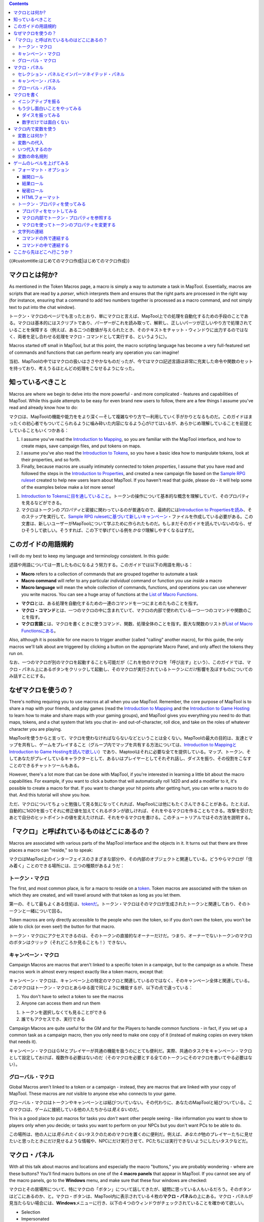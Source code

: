 .. contents::
   :depth: 3
..

.. raw:: mediawiki

   {{Languages|Introduction to Macro Writing}}

{{#customtitle:はじめてのマクロ作成|はじめてのマクロ作成}}

マクロとは何か?
===============

.. raw:: html

   <div style="color:gray">

As mentioned in the Token Macros page, a macro is simply a way to
automate a task in MapTool. Essentially, macros are scripts that are
read by a *parser*, which interprets them and ensures that the right
parts are processed in the right way (for instance, ensuring that a
command to add two numbers together is processed as a macro command, and
not simply text to put into the chat window).

.. raw:: html

   </div>

トークン・マクロのページでも言ったとおり、単にマクロと言えば、MapTool上での処理を自動化するための手段のことである。マクロは基本的にはスクリプトであり、\ *パーザー*\ がこれを読み取って、解釈し、正しいパーツが正しいやり方で処理されていることを保障する（例えば、ある二つの数値が与えられたとき、そのテキストをチャット・ウィンドウに出力するのではなく、両者を足し合わせる処理をマクロ・コマンドとして実行する、というように）。

.. raw:: html

   <div style="color:gray">

Macros started off small in MapTool, but at this point, the macro
scripting language has become a very full-featured set of commands and
functions that can perform nearly any operation you can imagine!

.. raw:: html

   </div>

当初、MapToolの中ではマクロの扱いはささやかなものだったが、今ではマクロ記述言語は非常に充実した命令や関数のセットを持っており、考えうるほとんどの処理をこなせるようになった。

知っているべきこと
==================

.. raw:: html

   <div style="color:gray">

Macros are where we begin to delve into the more powerful - and more
complicated - features and capabilities of MapTool. While this guide
attempts to be easy for even brand new users to follow, there are a few
things I assume you've read and already know how to do:

.. raw:: html

   </div>

マクロは、MapToolの機能や能力ををより深く―そして複雑なやり方で―利用していく手がかりとなるものだ。このガイドはまったくの初心者でもついてこられるように噛み砕いた内容になるよう心がけてはいるが、あらかじめ理解していることを前提としていることもいくつかある：

.. raw:: html

   <div style="color:gray">

#. I assume you've read the `Introduction to
   Mapping <Introduction_to_Mapping>`__, so you are familiar with the
   MapTool interface, and how to create maps, save campaign files, and
   put tokens on maps.
#. I assume you've also read the `Introduction to
   Tokens <Introduction_to_Tokens>`__, so you have a basic idea how to
   manipulate tokens, look at their properties, and so forth.
#. Finally, because macros are usually intimately connected to token
   *properties*, I assume that you have read and followed the steps in
   the `Introduction to Properties <Introduction_to_Properties>`__, and
   created a new campaign file based on the `Sample RPG
   ruleset <Sample_Ruleset>`__ created to help new users learn about
   MapTool. If you haven't read that guide, please do - it will help
   some of the examples below make a *lot* more sense!

.. raw:: html

   </div>

#. `Introduction to
   Tokensに目を通していること <Introduction_to_Tokens>`__\ 。トークンの操作について基本的な概念を理解していて、そのプロパティを見るなどができる。
#. マクロはトークンの\ *プロパティ*\ と密接に関わっているのが普通なので、最終的には\ `Introduction
   to
   Propertiesを読み <Introduction_to_Properties>`__\ 、そのステップを実行して、\ `Sample
   RPG
   rulesetに基づいて新しいキャンペーン <Sample_Ruleset>`__\ ・ファイルを作成している必要がある。この文書は、新しいユーザーがMapToolについて学ぶために作られたものだ。もしまだそのガイドを読んでいないのなら、ぜひそうして欲しい。そうすれば、この下で挙げている例を\ *かなり*\ 理解しやすくなるはずだ。

このガイドの用語規約
====================

.. raw:: html

   <div style="color:gray">

I will do my best to keep my language and terminology consistent. In
this guide:

.. raw:: html

   </div>

述語や用語については一貫したものになるよう努力する。このガイドでは以下の用語を用いる：

.. raw:: html

   <div style="color:gray">

-  **Macro** refers to a collection of commands that are grouped
   together to automate a task
-  **Macro command** will refer to any particular *individual* command
   or function you use *inside* a macro
-  **Macro language** will mean the whole collection of commands,
   functions, and operations you can use whenever you write macros. You
   can see a huge array of functions at the `List of Macro
   Functions <:Category:Macro_Function>`__.

.. raw:: html

   </div>

-  **マクロ**\ とは、ある処理を自動化するための一連のコマンドを一つにまとめたものことを指す。
-  **マクロ・コマンド**\ とは、一つのマクロの中に含まれていて、マクロの内部で使われている一つ一つのコマンドや関数のことを指す。
-  **マクロ言語**\ とは、マクロを書くときに使うコマンド、関数、処理全体のことを指す。膨大な関数のリストが\ `List
   of Macro Functionsにある <:Category:Macro_Function>`__\ 。

.. raw:: html

   <div style="color:gray">

Also, although it is possible for one macro to trigger another (called
"calling" another macro), for this guide, the only macros we'll talk
about are triggered by clicking a button on the appropriate Macro Panel,
and only affect the tokens they run *on*.

.. raw:: html

   </div>

なお、一つのマクロが別のマクロを起動することも可能だが（これを他のマクロを「呼び出す」という）、このガイドでは、マクロ・パネル上にあるボタンをクリックして起動し、そのマクロが実行されているトークン\ *にだけ*\ 影響を及ぼすものについてのみ話すことにする。

なぜマクロを使うの？
====================

.. raw:: html

   <div style="color:gray">

There's nothing requiring you to use macros at all when you use MapTool.
Remember, the core purpose of MapTool is to share a map with your
friends, and play games (read the `Introduction to
Mapping <Introduction_to_Mapping>`__ and the `Introduction to Game
Hosting <Introduction_to_Game_Hosting>`__ to learn how to make and share
maps with your gaming groups), and MapTool gives you everything you need
to do that: maps, tokens, and a chat system that lets you chat in- and
out-of-character, roll dice, and take on the roles of whatever character
you are playing.

.. raw:: html

   </div>

MapToolを使うからと言って、マクロを使わなければならないなどということは全くない。MapToolの最大の目的は、友達とマップを共有し、ゲームをプレイすること（グループ内でマップを共有する方法については、\ `Introduction
to Mappingと <Introduction_to_Mapping>`__\ `Introduction to Game
Hostingを読んで欲しい <Introduction_to_Game_Hosting>`__\ ）であり、Maptoolはそれに必要な全てを提供している。マップ、トークン、そしてあなたがプレイしているキャラクターとして、あるいはプレイヤーとしてそれぞれ話し、ダイスを振り、その役割をこなすことのできるチャットツールもある。

.. raw:: html

   <div style="color:gray">

However, there's a lot more that can be done with MapTool, if you're
interested in learning a little bit about the macro capabilities. For
example, if you want to click a button that will automatically roll 1d20
and add a modifier to it, it's possible to create a macro for that. If
you want to change your hit points after getting hurt, you can write a
macro to do that. And this tutorial will show you how.

.. raw:: html

   </div>

ただ、マクロについてちょっと勉強して見る気になってくれれば、MapToolには他にもたくさんできることがある。たとえば、自動的に1d20を振ってそれに修正値を加えてくれるボタンが欲しければ、それをやるマクロを作ることもできる。攻撃を受けたあとで自分のヒットポイントの値を変えたければ、それをやるマクロを書ける。このチュートリアルではその方法を説明する。

「マクロ」と呼ばれているものはどこにあるの？
============================================

.. raw:: html

   <div style="color:gray">

Macros are associated with various parts of the MapTool interface and
the objects in it. It turns out that there are three places a macro can
"reside," so to speak:

.. raw:: html

   </div>

マクロはMapTool上のインターフェイスのさまざまな部分や、その内部のオブジェクトと関連している。どうやらマクロが「住み着く」ことのできる場所には、三つの種類があるようだ：

トークン・マクロ
----------------

.. raw:: html

   <div style="color:gray">

The first, and most common place, is for a macro to reside on a
`token <Introduction_to_Tokens>`__. Token macros are associated with the
token on which they are created, and will travel around with that token
as long as you let them.

.. raw:: html

   </div>

第一の、そして最もよくある住処は、\ `tokenだ <Introduction_to_Tokens>`__\ 。トークン・マクロはそのマクロが生成されたトークンと関連しており、そのトークンと一緒について回る。

.. raw:: html

   <div style="color:gray">

Token macros are only directly accessible to the people who own the
token, so if you don't own the token, you won't be able to click (or
even see!) the button for that macro.

.. raw:: html

   </div>

トークン・マクロにアクセスできるのは、そのトークンの直接的なオーナーだけだ。つまり、オーナーでないトークンのマクロのボタンはクリック（それどころか見ることも！）できない。

キャンペーン・マクロ
--------------------

.. raw:: html

   <div style="color:gray">

Campaign Macros are macros that aren't linked to a specific token in a
campaign, but to the campaign as a whole. These macros work in almost
every respect exactly like a token macro, except that:

.. raw:: html

   </div>

キャンペーン・マクロは、キャンペーン上の特定のマクロと関連しているのではなく、そのキャンペーン全体と関連している。このマクロはトークン・マクロとあらゆる面で同じように機能するが、以下の点で違っている：

.. raw:: html

   <div style="color:gray">

#. You don't have to select a token to see the macros
#. Anyone can access them and run them

.. raw:: html

   </div>

#. トークンを選択しなくても見ることができる
#. 誰でもアクセスでき、実行できる

.. raw:: html

   <div style="color:gray">

Campaign Macros are quite useful for the GM and for the Players to
handle common functions - in fact, if you set up a common task as a
campaign macro, then you only need to make one copy of it (instead of
making copies on every token that needs it).

.. raw:: html

   </div>

キャンペーン・マクロはＧＭとプレイヤーが共通の機能を扱うのにとても便利だ。実際、共通のタスクをキャンペーン・マクロとして設定しておけば、複数作る必要はないのだ（そのマクロを必要とする全てのトークンにそのマクロを書いてやる必要はない）。

グローバル・マクロ
------------------

.. raw:: html

   <div style="color:gray">

Global Macros aren't linked to a token or a campaign - instead, they are
macros that are linked with your copy of MapTool. These macros are *not*
visible to anyone else who connects to your game.

.. raw:: html

   </div>

グローバル・マクロはトークンやキャンペーンとは結びついていない。その代わりに、あなたのMapToolと結びついている。このマクロは、ゲームに接続している他の人たちからは\ *見えない*\ のだ。

.. raw:: html

   <div style="color:gray">

This is a good place to put macros for tasks you *don't* want other
people seeing - like information you want to show to players only when
*you* decide; or tasks you want to perform on your NPCs but you don't
want PCs to be able to do.

.. raw:: html

   </div>

この場所は、他の人には\ *見られたくない*\ タスクのためのマクロを置くのに便利だ。例えば、\ *あなたが*\ 他のプレイヤーたちに見せたいと思ったときにだけ見せるような情報や、NPCにだけ実行させて、PCたちには実行できないようにしたいタスクなどだ。

マクロ・パネル
==============

|Macro-panels.jpg| |Tabbed-panels.jpg|

.. raw:: html

   <div style="color:gray">

With all this talk about macros and locations and especially the macro
"buttons," you are probably wondering - where are these buttons? You'll
find macro buttons on one of the 4 **macro panels** that appear in
MapTool. If you cannot see any of the macro panels, go to the
**Windows** menu, and make sure that these four windows are checked:

.. raw:: html

   </div>

マクロとその居場所について、特にマクロの「ボタン」について話してきたが、疑問に思っている人もいるだろう。そのボタンはどこにあるのか、と。マクロ・ボタンは、MapTool内に表示されている４枚の\ **マクロ・パネル**\ の上にある。マクロ・パネルが見当たらない場合には、\ **Windows**\ メニューに行き、以下の４つのウィンドウがチェックされていることを確かめて欲しい。

-  Selection
-  Impersonated
-  Campaign
-  Global

.. raw:: html

   <div style="color:gray">

You should see these windows pop up in MapTool if they were not already
there. If you look at the screenshots to the right, you will see that
the Global panel is covered with a bunch of buttons. Each of those
buttons will execute a macro; the buttons appear when you create a new
macro.

.. raw:: html

   </div>

もしまだ表示されていなかったのなら、MapTool内に現れたのが見えるはずだ。右にあるスクリーンショットを見ると、グローバル・パネルにいろいろなボタンが載っているのが見えるだろう。それぞれのボタンがマクロを実行する。新しいマクロを作ると、新しいボタンが現れる。

.. raw:: html

   <div style="color:gray">

**Please note**, however, that the Global panel contains macros that are
specific to *your* computer and *your* installation of MapTool. The
buttons you see in the Global Panel screenshots are *my* Global macros;
yours...well, you'll have to write some!

.. raw:: html

   </div>

**注意**　グローバル・パネルには*あなたの*\ コンピューターと、\ *あなたの*\ MapToolにのみ存在するマクロが含まれている。先ほどのグローバル・パネルのスクリーンショットにあるのは\ *私の*\ グローバル・マクロだ。あなたのパネルにはないって？……そのうちできると思うよ。

セレクション・パネルとインパーソネイテッド・パネル
--------------------------------------------------

.. raw:: html

   <div style="color:gray">

There are two panels that deal directly with token macros: Selection,
and Impersonated.

.. raw:: html

   </div>

トークン・マクロを直接扱うのが、セレクションとインパーソネイテッドの二つのパネルだ。

.. raw:: html

   <div style="color:gray">

The **Selection** panel will show buttons for all of the macros that are
currently residing on the token you have selected (you select tokens by
clicking on them with the mouse). Each of these buttons runs a
particular group of macro commands.

.. raw:: html

   </div>

**セレクション**\ パネルには、あなたが今選択している全てのトークン上にあるマクロのボタンが表示されている（トークンを選択するには、それをマウスでクリックすればいい）。

.. raw:: html

   <div style="color:gray">

The **Impersonated** panel shows buttons for the macros on the token you
are *impersonating*. Impersonating a token is a way to "assume the
token's persona" - when you chat, text will appear as if the token was
speaking, and so forth. It is possible to impersonate one token, and
select another, so make sure you know what panel you're looking at!

.. raw:: html

   </div>

**インパーソネイテッド**\ パネルは\ *何かに扮している*\ トークンのマクロのボタンを表示している。トークンをインパーソネイトするということは、「そのトークンのペルソナを想定する」ということだ。チャットをしていると、そのトークンが喋っているかのようにテキストが表示される、というように。あるトークンをインパーソネイトし、それから次、というようにして、今自分が誰に向いているのかを確認することもできる。

キャンペーン・パネル
--------------------

.. raw:: html

   <div style="color:gray">

This panel shows all of the macros currently set up for the Campaign.
Remember, these are visible to everybody.

.. raw:: html

   </div>

このパネルには、そのキャンペーン用に設定されている全てのマクロが表示される。このマクロは誰でも見ることができるということを忘れないように。

グローバル・パネル
------------------

.. raw:: html

   <div style="color:gray">

This panel contains the Global Macros you've set up. Remember, these are
*only visible to you.*

.. raw:: html

   </div>

このパネルには、あなたが設定しているグローバル・マクロが表示されている。このマクロは\ *あなたにしか見えない*\ 点に注意。

マクロを書く
============

.. figure:: Camp-panel-nomacros.png
   :alt: Camp-panel-nomacros.png

   Camp-panel-nomacros.png

.. figure:: Camp-panel-rcaddnew.png
   :alt: Camp-panel-rcaddnew.png

   Camp-panel-rcaddnew.png

.. raw:: html

   <div style="color:gray">

Macro creation is a three-step procedure (though those three steps can
contain multitudes!):

.. raw:: html

   </div>

マクロは三つの手順を踏んで作成する（ただし、それぞれの手順はさらに細かく分けられることもある）。

.. raw:: html

   <div style="color:gray">

1. Right-click on the panel where you want the macro to appear (either
one of the token panels, the Campaign panel, or the Global panel) and
select **Add New Macro**. A gray button with the label **(new)** will
appear.

.. raw:: html

   </div>

1.
そのマクロを置きたいパネル（二つのトークン・パネルのどちらか、キャンペーン・パネル、グローバル・パネル）の上で右クリックし、\ **Add
New Macro**\ を選ぶ。\ **(new)**\ というラベルの灰色のボタンが現れる。

.. raw:: html

   <div style="color:gray">

2. Right-click on the button, and select **Edit**.

.. raw:: html

   </div>

2. そのボタンを右クリックし、\ **Edit**\ を選ぶ。

.. raw:: html

   <div style="color:gray">

3. Enter your macro code, give it a name, and hit **OK**. There! You've
created a macro!

.. raw:: html

   </div>

3.
マクロのコードを書き込み、名前を付け、それから\ **OK**\ を押す。ほら、マクロができた！

.. raw:: html

   <div style="color:gray">

But wait...what do you mean, "macro code?"

.. raw:: html

   </div>

……ちょっと待て。「マクロのコード」って何だ？

.. raw:: html

   <div style="color:gray">

As I said, those three steps can contain a *huge* amount of details,
steps, tips, tricks, victories, failures, frustrations, and sometimes,
hollering and gnashing of teeth. So, we'll take a step back and look at
some very simple macros in a step-by-step fashion. If you want to see
what some advanced macros can look like, there are plenty of tutorials
and how-tos on this wiki to read through. For now, though, we'll do some
simple, but useful, macro writing.

.. raw:: html

   </div>

先ほども言ったように、この三つのステップの中にはさらに「膨大な」ディティール、ステップ、コツ、ワザ、勝利、敗北、欲求不満、それに時には「やったー！」とか「歯軋りギリギリギリ」などが含まれることがある。そんなわけで、ここで一旦立ち止まって、簡単なマクロをステップ・バイ・ステップで見ていくことにしよう。高度なマクロがどういうものか見てみたいと言う人向けには、このwiki上にチュートリアルやハウトゥがたくさん載せてある。ただし今は、シンプルな、でも役に立つマクロの書き方をやっていこう。

イニシアティブを振る
--------------------

.. figure:: Camp-panel-newbutton.png
   :alt: Camp-panel-newbutton.png

   Camp-panel-newbutton.png

.. figure:: Camp-panel-rceditbutton.png
   :alt: Camp-panel-rceditbutton.png

   Camp-panel-rceditbutton.png

.. figure:: Macro-editor-examplestring.png
   :alt: Macro-editor-examplestring.png

   Macro-editor-examplestring.png

.. figure:: Camp-panel-exbutton.png
   :alt: Camp-panel-exbutton.png

   Camp-panel-exbutton.png

.. raw:: html

   <div style="color:gray">

The simplest macros are no more than text, which is output to the chat
window. In effect, a macro containing text (in fact, all macros) just
send a string of commands to the chat window where it is read and
interpreted. Most programming languages start off with the classic
"Hello World!" program, so this guide is *not* going to do that.
Instead, let's do something a bit more RPG: create the dreaded "Roll for
Initiative!" message!

.. raw:: html

   </div>

最もシンプルなマクロは単なるテキストで、それをチャット・ウィンドウに出力するだけのものだ。実際のところ、テキストを含むマクロ（すなわち全てのマクロは）チャットウィンドウにコマンド文字列を送るもので、チャットウィンドウがその文字列を読み取って解釈している。ほとんどのプログラム言語はお約束の"Hello
World!"プログラムからスタートしているから、このガイドではその定石に\ *従わない*\ 。その代わりに、もうちょっとRPGっぽいことをしよう：あの恐ろしい「イニシアティブを振れ！」メッセージだ。

.. raw:: html

   <div style="color:gray">

1. Select the Campaign Panel.

.. raw:: html

   </div>

.. raw:: html

   <div style="color:gray">

2. Right-click on it, and select **Add New Macro**.

.. raw:: html

   </div>

.. raw:: html

   <div style="color:gray">

3. Right-click on the new macro button, and click **Edit**.

.. raw:: html

   </div>

.. raw:: html

   <div style="color:gray">

4. In the **Label** field, enter "Roll for Initiative!"

.. raw:: html

   </div>

.. raw:: html

   <div style="color:gray">

5. Leave the **Group** and **Sort Prefix** fields blank.

.. raw:: html

   </div>

.. raw:: html

   <div style="color:gray">

6. In the **Command** field, type

.. raw:: html

   </div>

.. raw:: html

   <div style="color:gray">

..

   ``Roll for Initiative!``

.. raw:: html

   </div>

.. raw:: html

   <div style="color:gray">

7. Click **OK**.

.. raw:: html

   </div>

.. raw:: html

   <div style="color:gray">

8. When you're done, you'll see that the button has changed - it now
says **Roll for Initiative!** on it, and when you click it, lo and
behold, the text "Roll for Initiative!" appears in the chat window.

.. raw:: html

   </div>

1. キャンペーン・パネルを選択する

2. 右クリックして、\ **Add　New Macro**\ を選択する

3.
新しいマクロのボタンを右クリックし、それから\ **Edit**\ をクリックする

4. **Label**\ フィールドの中に"イニシアティブを振れ!"と入力する

5. **Group**\ と\ **Sort Prefix**\ のフィールドは空にしておく

6. **Command**\ フィールドの中に以下のように入力する

   ``イニシアティブを振れ!``

7. **OK**\ をクリックする。

8.
ボタンの姿が変わっているのが見えるはず。\ **イニシアティブを振れ!**\ という表示になっていて、それをクリックすると、驚くなかれ、なんとチャット・ウィンドウに「イニシアティブを振れ！」と表示されるではないか。

.. raw:: html

   <div style="color:gray">

That is macro writing at its most basic: you enter some text in the
macro, and that text is read by the parser and sent to the chat window
when you press the button.

.. raw:: html

   </div>

これはマクロ作成の中でも最も基本的なものだ。つまり、マクロにテキストを入れておくと、パーザーがそのテキストを読み取り、あなたがボタンを押したときにチャット・ウィンドウに送り込む、というものだ。

もう少し面白いことをやってみる
------------------------------

.. raw:: html

   <div style="color:gray">

"Roll for Initiative," though scary when your GM utters it, is not all
that *interesting* a macro. You probably thought, "why wouldn't I just
type that in chat?" And in fact, the answer is, "you probably would." So
let's do something more interesting, and more in keeping with why we're
using MapTool in the first place (after all, we're not here to write
programs - we're here to play games): we're going to add some *macro
commands* to the macro, in addition to just plain text. Macro commands
are special instructions that, when read by the parser, tell it to do
something more than just print text in the chat window, like roll some
dice or calculate a value.

.. raw:: html

   </div>

GMに「イニシアティブを振れ」と言われるのは恐ろしいが、マクロとして\ **面白い**\ かというと、決してそんなことはない。たぶんあなたはこう考えているだろう。「チャットでそう書けばいいんじゃないの？」と。そして事実、その質問に対する答えは「十中八九そうするだろうね」だ。だからもうちょっと手ごたえがあって、MapToolを使うべき理由と関係していることをやろう（だいたい私たちがこうしているのはプログラムを書きたいからではなく、ゲームをプレイしたいからだ）。これからこのマクロにいくつかの\ *マクロ・コマンド*\ を付け加えて、プレーンテキスト以外のものを入れる。マクロ・コマンドは特殊な命令であり、それを読み込んだパーザーに対して、チャット・ウィンドウにテキストを出力する以外のことをするように指図する。例えばダイスを振ったりとか、値を計算したりといった具合に。

.. raw:: html

   <div style="color:gray">

Macro commands must *always* be enclosed in square brackets (e.g,
[*macro command*]) or curly braces (e.g., {*macro command*}). Enclosing
them in this fashion is what clues the parser in that a command is
coming - otherwise, it will treat the command just like any other text,
and print it in chat.

.. raw:: html

   </div>

マクロ・コマンドは\ *必ず*\ 大カッコか（例えば、[*macro command*]
）、中カッコで（{*macro
command*}）くくっておかなければならない。こうすることでパーザーはコマンドが来たことを検知できる。そうしておかないと、コマンドを他のテキストと同じものだと思って、そのままチャット・ウィンドウに表示してしまう。

ダイスを振ってみる
~~~~~~~~~~~~~~~~~~

.. figure:: Macro-editor-rolldice.png
   :alt: Macro-editor-rolldice.png

   Macro-editor-rolldice.png

.. raw:: html

   <div style="color:gray">

This is a simple macro that's going to automatically roll some dice, and
add a number to that roll, before displaying the whole thing in the chat
window.

.. raw:: html

   </div>

これは、いくつかのダイスを振って、自動的にその出目を合計してからチャット・ウィンドウに表示するという、シンプルなマクロだ。

.. raw:: html

   <div style="color:gray">

1. Create a new macro (this can be created anywhere you like - on a
token, in the campaign panel, or in the global panel), and open the edit
dialog (remember, you do that by right-clicking on the button labeled
**(new)**).

.. raw:: html

   </div>

1.
新しいマクロを作り（好きな場所に作っていい。トークン、キャンペーン・パネル、グローバル・パネルのどの上ででも）、編集ダイアログを開く（覚えてるかな。\ **(new)**\ というラベルのボタンの上で右クリックするんだ）

.. raw:: html

   <div style="color:gray">

2. In the **Label** field, call the macro something like "Attack Roll"
or "Dice Roll"

.. raw:: html

   </div>

2.
**Label**\ フィールドに名前を入れる。"攻撃ロール"とか"ダイスロール"とか。

.. raw:: html

   <div style="color:gray">

3. In the **Command** area, enter:

.. raw:: html

   </div>

.. raw:: html

   <div style="color:gray">

..

   ``My attack roll is [1d20+7]!``

.. raw:: html

   </div>

3. **Command**\ エリアの中に、次のように入力する：

   ``私の攻撃ロールは [1d20+7]!``

.. raw:: html

   <div style="color:gray">

4. Click **OK**. You should see a button labeled with whatever you chose
in Step 2, above. When you click it, you'll see something like the
following appear in chat:

.. raw:: html

   </div>

.. raw:: html

   <div style="color:gray">

..

   Chris: My attack roll is 8!

.. raw:: html

   </div>

4.
**OK**\ をクリックする。ステップ2でつけた名前がボタンについているのが見えるはずだ。これをクリックすると、こんな感じにチャット・ウィンドウに表示されるはずだ。

   Chris: 私の攻撃ロールは 8!

.. raw:: html

   <div style="color:gray">

What has happened is that MapTool read through the contents of the
macro, and when it got to the section **[1d20+7]**, it knew to:

.. raw:: html

   </div>

MapTool
がマクロの中身を読み、\ **[1d20+7]**\ の所まで来ると、こういう風に理解する：

.. raw:: html

   <div style="color:gray">

#. Roll a 20-sided die (or, in reality, choose a random number between 1
   and 20), and
#. Add 7 to that result, and
#. Display the results in the chat window, inserted into the text in the
   right place

.. raw:: html

   </div>

#. 20面ダイスを振り（実際には、1から20までの値をランダムに選ぶ)
#. その出目に7を足し
#. その結果をテキスト内の適切な場所に挿入して、チャット・ウィンドウに表示する。

.. raw:: html

   <div style="color:gray">

You'll see that the number 8 has a gray background. If you hover over
that number, a "tooltip" will pop up showing how that number was
reached. In this case, I managed to roll a 1 on the 1d20 (bummer! a
critical fumble!) If you don't see this tooltip, check your `MapTool
Preferences#Chat <MapTool_Preferences#Chat>`__ settings, specifically
**Use ToolTips for Inline Rolls**.

.. raw:: html

   </div>

8という数字の背景が灰色になっていることに気づくだろう。その上にマウスポインタを持ってくると、"tooltip"がポップアップして、その値がどうやって得られたのかを表示してくれる。今回の場合、私は1d20で1の目を出したわけだ（ぎゃあ！クリティカル・ファンブルじゃないか！）。このtooltipが表示されない場合、\ `MapTool
Preferences#Chatの設定を確認して欲しい <MapTool_Preferences#Chat>`__\ 。特に\ **Use
ToolTips for Inline Rolls**\ のところを。

.. raw:: html

   <div style="color:gray">

Also, you probably won't see the name "Chris", unless your name happens
to be Chris. That part of the chat output is just indicates who "said"
that particular bit of text; if it was a token, it would have the
token's picture and name instead of boring old "Chris."

.. raw:: html

   </div>

また、おそらく"Chris"という名前も表示されていないはずだ。あなたが"Chris"という名前でない限りはね。チャット出力のこの部分は、誰がその文字列を「言った」のかを表している。トークンから出たものなら、面白くもない"Chris"なんて文字じゃなくて、そのトークンの画像と名前が表示される。

数字だけでは面白くない
~~~~~~~~~~~~~~~~~~~~~~

.. raw:: html

   <div style="color:gray">

Macro commands can work with numbers and with text -- you can manipulate
*strings* (that is, collections of alphanumeric characters) as well
using the MapTool macro language. Say, for instance, you wanted to roll
your attack, but wanted to enter the name of your target so that it
showed up in chat.

.. raw:: html

   </div>

マクロ・コマンドは数字と文字とを組み合わせることができる。つまり、MapToolのマクロ言語を使えば、\ *文字列*\ を操作できるということだ（ちなみに文字列というのは英数字の並びのことだ）。例えば、攻撃のダイスを振るときに、その攻撃対象の名前を入力して、チャット・ウィンドウに表示させることもできるということだ。

.. figure:: Macro-editor-basiccommands.png
   :alt: Macro-editor-basiccommands.png

   Macro-editor-basiccommands.png

.. figure:: Prompt-undeclared-variable.png
   :alt: Prompt-undeclared-variable.png

   Prompt-undeclared-variable.png

.. raw:: html

   <div style="color:gray">

What you can do is edit your Attack Roll macro to look like this:

.. raw:: html

   </div>

.. raw:: html

   <div style="color:gray">

..

   ``My attack roll against [target] is [1d20+7]!``

.. raw:: html

   </div>

あなたがやるべきなのは、攻撃ロール・マクロを次のように編集することだ：

   ``私の [target] に対する攻撃ロールは [1d20+7]!``

.. raw:: html

   <div style="color:gray">

When you run this macro, though, suddenly a window pops up in your face
demanding a "Value For target." What happened?

.. raw:: html

   </div>

このマクロを実行すると、突然目の前にウィンドウが現れて、"Value for
target"を入力しろと言ってくる。いったい何が起きたんだろうか？

.. raw:: html

   <div style="color:gray">

Well, when MapTool looked at that macro, it saw a macro command that
just says **[target]**. MapTool assumes that any word *inside* a macro
command that is *not* enclosed in quotes is actually the name of a
*variable* (in other words, a value that might change).

.. raw:: html

   </div>

Maptoolがこのマクロを読んでいるときに、\ **[target]**\ とだけ書いてあるマクロ・コマンドを見つけたんだ。MapToolは、マクロ・コマンドの\ *中*\ にあって引用符で囲まれていない文字列を\ *変数名*\ だと解釈する（変数の値は変化するかも知れない）。

.. raw:: html

   <div style="color:gray">

MapTool also noted that nowhere in that macro do we say *what* the
variable *target* happens to equal. Programming languages call this sort
of situation an *undeclared variable* (in other words, you never
declared what it equaled). Since MapTool has no way of knowing what
*target* should be, it asks! If you type a name, number, or pretty much
anything in that popup window, MapTool will take that information,
assign it to the variable *target*, and finish the macro.

.. raw:: html

   </div>

さらにMapToolは、このマクロの中にはこの\ *target*\ の値が\ *何*\ と等しいのかが書いていないことにも気づく。プログラム言語の世界では、こういう状況のことを\ *未定義変数*\ という（要は、その変数と等しいものが何かを宣言していないということだ）。MapToolはこの\ *target*\ がどんな値をとるべきかを知る手段がないので、質問する！
あなたがこのポップアップ・ウィンドウに名前、数字、あるいは他の何かを入力すると、MapToolはその情報を拾って、\ *target*\ 変数の値に割り付け、そしてマクロを終える。

.. raw:: html

   <div style="color:gray">

Go ahead and type "Nasty Orcses" (you can leave off the quotes) in the
box, and hit **OK**. You should see in the chat window something like:

.. raw:: html

   </div>

.. raw:: html

   <div style="color:gray">

<blockquote style="border:1px solid gray;" width:50%;>Chris: My attack
roll against Nasty Orcses is 23!

.. raw:: html

   </blockquote>

.. raw:: html

   </div>

さっそくボックスの中に"Nasty
Orcses"と入力して（引用符は入れなくていい）、\ **OK**\ をクリックしてみよう。チャット・ウィンドウにこんな風に表示されているはずだ：

<blockquote style="border:1px solid gray;" width:50%;>Chris: 私の Nasty
Orcses に対する攻撃ロールは 23!

.. raw:: html

   </blockquote>

.. raw:: html

   <div style="color:gray">

Once again, the parser read through the text and macro commands you put
inside the macro, and in the places where a macro command was indicated
(by the square brackets, remember), MapTool substituted the appropriate
information.

.. raw:: html

   </div>

ここでも、あなたがこのマクロの中に書き込んだテキストとマクロ・コマンドをパーザーが解釈し、マクロ・コマンドの部分（大カッコで囲まれている箇所だ）を、適切な情報で置き換えている。

マクロ内で変数を使う
====================

.. raw:: html

   <div style="color:gray">

We've seen in a couple of the examples some use of variables (like in
the example above) in a macro, but we haven't gone into the process too
deeply yet. However, variables, and their use, is really the core of
macro writing, so it would be remiss of me to leave it go.

.. raw:: html

   </div>

これまでに変数を使ったマクロの例（先ほどのなどのような）をいくつか見てきたが、その処理についてはまだ深入りしてこなかった。だが、変数とその使い方は、マクロ作成の本当の核心部分なので、これを解説しないで済ませてしまえば、怠慢と言われても仕方ないだろう。

変数とは何か？
--------------

.. raw:: html

   <div style="color:gray">

If you're familiar with programming at all, you will know this already,
but if you're just stepping into this stuff cold, the simple definition
of a *variable* in terms of the macro language is:

.. raw:: html

   </div>

プログラミングに慣れている人ならとっくに知っているはずのことだが、新しく足を踏み入れたばかりの人のために説明すると、マクロ言語における\ *変数*\ を簡単に言うと：

   **A variable is a value that might change (i.e., vary) based on a
   token property, a calculation, or another macro command**

   **変数とは、トークンのプロパティ、計算結果、他のマクロ・コマンドなどによって変化する（さまざまな値をとる）ことのある数のことである**

.. raw:: html

   <div style="color:gray">

Since the value of a variable might change, we have to give it a name
(which is called *declaring* the variable - you declare that "this
variable exists!") in order to talk about it. Then, whenever we need to
use whatever value the variable has *at that time*, we just put its name
in the macro command, and MapTool will substitute the appropriate value
at that time.

.. raw:: html

   </div>

変数の値は変化することがあるので、それについて話すためには、名前をつける必要がある（これを変数の\ *宣言*\ と言う。「この変数は存在するんだ！」と宣言するわけだ）。それから、その変数が\ *その時点で*\ とっている値を使うために、その名前をマクロ・コマンドに書いておく。MapToolはその名前をその時点での適切な値に置き換える。

.. raw:: html

   <div style="color:gray">

Think of it this way: if the value of a dice roll could be anything
between 1 and 20, for example, you can't just enter 19 wherever you need
to use that dice roll - it could be 19, or 2, or 7, or whatever. So
instead, you'd want to say "whatever this dice roll is, put that number
here."

.. raw:: html

   </div>

こういう風に考えて欲しい。例えば、あるダイスロールが１から２０までの値をとりうるのなら、ダイスを振る必要があるときに、そこに必ず１９を入れればいいというわけにはいかない。それが１９以外の２、７、などの値でも同じだ。だからそうする代わりに、「ダイスロールの結果がどうであれ、その出目をここに入れろ」と書きたいということになる。

   **Note**: that doesn't mean that MapTool will substitute the
   *correct* value for *your* needs; it means it will substitute the
   value corresponding to that variable at that time. So if your program
   has a mistake in it, the value might end up being wrong - but MapTool
   doesn't understand "wrong," it just understand "this is what it says
   right now."

   **注意**:ただし、これは必ずしもMapToolが*あなたにとって*\ 正しい値に置き換えてくれるということではない。ただ、その時点でその変数と結びついた値に置き換えられるだけだ。もしあなたの書いたプログラムに間違いがあったなら、変数は正しい値をとらないだろう。しかし、MapToolにはその値が「間違っている」ことが分からない。単に「今はそういう値なんだ」と思うだけだ。

変数への代入
------------

.. raw:: html

   <div style="color:gray">

When you want to give a variable a value, this is called "assigning" a
value to the variable. The "asignment operator" in MapTool is the equals
sign ( = ). That sounds fancy, but it just means that you use an equals
sign to tell MapTool that a particular variable has a particular value.
An example of a variable assignment is

.. raw:: html

   </div>

.. raw:: html

   <div style="color:gray">

..

   .. code:: mtmacro

      [h:myHP = 30]

.. raw:: html

   </div>

変数に値を与えることを、その変数に値を「代入する」と呼ぶ。MapToolでは、この「代入演算子」は等号（=）だ。少々洒落すぎているように見えるかもしれないが、この等号を使って、特定の変数に特定の値を代入したことをMapToolに伝えることができる。以下は変数代入の例だ。

   .. code:: mtmacro

      [h:myHP = 30]

.. raw:: html

   <div style="color:gray">

As you have probably figured out, what that line does is first *declare*
a variable called exists, and then *assign* it the value . That is
variable assignment at its root - *some variable* equals *some value*.

.. raw:: html

   </div>

おそらくもう気が付いていると思うが、ここではという名前の変数が存在することを\ *宣言*\ しており、それからその変数にという値を\ *代入*\ している。これが変数への代入の基本的な考え方だ。つまり、\ *何らかの変数*\ イコール\ *何らかの値*\ ということだ。

.. raw:: html

   <div style="color:gray">

You'll remember from the example where you were prompted for the name of
a target that you can use a variable name without assigning a value to
it. If you do that, you have declared that the variable exists, but no
value is assigned, so MapTool asks you (or whoever runs that macro) for
a value. The lesson learned is that a variable needs to have a value
assigned to it for the macro to finish, but you don't always have to
enter it ahead of time - sometimes you want to get *input* from the
user.

.. raw:: html

   </div>

以前に、target
の名前を入力した例を覚えていると思う。値を代入しなくても変数として使える例だ。これを行う場合、つまりある変数が存在することは宣言するが、その変数に値を代入しない場合、MapTool（や、実行されているマクロ）はその変数の値を尋ねてくる。ここで理解しておくべきなのは、マクロが動作を完了するには、変数に値が代入される必要があるが、その値を最初から代入しておく必要はない、ということだ。ユーザーに入力を求めることにしてもいい。

.. raw:: html

   <div style="color:gray">

Variable assignments are the only way to set or change the value of a
variable; no variables are modified in-place. If you're using a function
to change the value of a variable the function returns the content of
the modified variable which must be assigned to the existing variable or
a new variable.

.. raw:: html

   </div>

変数に値をセットしたり、その値を変えることのできる唯一の手段が代入だ。変数の値をその場で変更することはできない。ある変数の値を変更するために関数を利用するのであれば、その関数が返した値は、既存の変数か新規の関数に代入しなければならない。

いつ代入するのか
----------------

.. raw:: html

   <div style="color:gray">

MapTool processes each macro command in a macro in order, starting at
the top. Therefore, unless you want MapTool to pop up a window asking
for input from the user, you have to assign a value to a variable
*before* you use it! For example, in the macro command:

.. raw:: html

   </div>

.. raw:: mediawiki

   {{code|The hit does [damage] [damageType] damage, leaving you with [remainingHP] hit points!}}

MapToolは一つのマクロの中にあるマクロ・コマンドを先頭からひとつずつ実行していく。従って、ポップアップ・ウィンドウを出してユーザーからの入力を要求したいのでもない限り、変数の値はマクロを実行する\ *前に*\ 代入しておかなければならない。例えば、以下のマクロ・コマンドでは：

.. raw:: mediawiki

   {{code|その攻撃は [damage]点の [damageType] ダメージを与え, あなたの残りヒットポイントは [remainingHP] 点になった!}}

.. raw:: html

   <div style="color:gray">

Unless you want MapTool to prompt the user for the variables , , and ,
you'll want to make sure to give them a value *before* you get to that
line. Maybe something like:

.. raw:: html

   </div>

.. raw:: html

   <div style="color:gray">

..

   .. code:: mtmacro

      [h:damage = 1d6+4]
      [h:damageType = "fire"]
      [h:remainingHP = 30 - damage]
      The hit does [damage] [damageType] damage, leaving you with [remainingHP] hit points!

.. raw:: html

   </div>

.. raw:: mediawiki

   {{code|damage}}

、、といった変数の値をユーザーに入力させたいのでないのなら、そこよりも\ *前の*\ 行で値を与えておく必要がある。たぶんこんな風に：

   .. code:: mtmacro

      [h:damage = 1d6+4]
      [h:damageType = "fire"]
      [h:remainingHP = 30 - damage]
      その攻撃は [damage]点の [damageType] ダメージを与え, あなたの残りヒットポイントは [remainingHP] 点になった!

.. raw:: html

   <div style="color:gray">

As you can see, we've made three variable assignments *before* the
variables are used in the line about the hit. We've assigned the value
of a dice roll of 1d6+4 to the variable , the value to the variable ,
and the value of the operation to the variable .

.. raw:: html

   </div>

ご覧の通り、ここでは三つの変数について、攻撃が命中してその変数が使われる\ *前に*\ 代入を行っている。には1d6+4、には、そしてにはという計算の結果を与えている。

.. raw:: html

   <div style="color:gray">

If you look carefully, you'll see that we've even used one variable in
assigning a value to another variable: the value of the variable is used
when we assign a value to - so variables can be used to set and
manipulate other variables.

.. raw:: html

   </div>

注意してみると、ある変数に代入する値に別の変数を使っていることが分かるだろう。変数の値を決めるときに
の値が使われている。つまり、変数は他の変数にセットされる値を決めたり、操作するために使うことができる。

変数の命名規則
--------------

.. raw:: html

   <div style="color:gray">

There are two rules to remember when making up variables:

.. raw:: html

   </div>

.. raw:: html

   <div style="color:gray">

#. No spaces: variable names can't have spaces in them, so you can't use
   the variable - it has to be .
#. Special Variables: there are several "special variables" that MapTool
   has reserved - which means you can't use them for other purposes than
   what MapTool already reserves them for. You can usually tell a
   special variable because it has a period it's name, like or . We'll
   get into those in another guide, but for now, just know that you
   can't create a variable with the same name as any of the variables on
   the `Special Variables <:Category:Special_Variable>`__ page.

.. raw:: html

   </div>

変数の名前をつけるには、以下の二つの規則を守らなければならない：

#. スペース禁止：
   変数名はスペースを含んではならない。従って、という変数名は使えない。使うならとすること。
#. 特殊な変数名：
   MapToolがあらかじめ予約している"特殊な変数名"がある。特殊変数の名前には、
   や
   というように、たいていピリオドがついているのですぐに見分けがつく。これについては別のガイドで詳しく説明するが、とりあえず今は、\ `Special
   Variablesにあるものと同じ名前の変数は作れないと覚えて欲しい <:Category:Special_Variable>`__\ 。

ゲームのレベルを上げてみる
==========================

.. raw:: html

   <div style="color:gray">

The examples above show very basic macro use: printing text to the chat
window at the click of a button; making a simple dice roll inside a
macro; and even getting some simple input from the user in order to
complete a macro.

.. raw:: html

   </div>

これまでに挙げてきた例は、マクロの使い方の中でもとても基礎的なものだ。ボタンをクリックするとチャット・ウィンドウにテキストを表示するとか、マクロ内で簡単なダイス振りを行うとか、マクロの動作に必要な入力をユーザーに求めるといったものだ。

.. raw:: html

   <div style="color:gray">

Now, let's step it up: we'll play with some formatting options, change
token properties, and look at some basic looping (doing the same thing
over and over again) and branching (doing different things based on some
condition or situation).

.. raw:: html

   </div>

さて、それではステップアップと行こう。フォーマット・オプションや、トークンのプロパティの変更、それに繰り返し処理（同じ処理を何度も繰り返すこと）と分岐処理（ある条件や状況に応じて異なる処理をすること）の基本を見てみるとしよう。

フォーマット・オプション
------------------------

.. raw:: html

   <div style="color:gray">

Macro output (like any chat output) can be formatted using basic HTML
tags, as well as some options built into MapTool. We'll first look at
the HTML briefly, and then at a couple `Display Roll
Options <:Category:Display_Roll_Option>`__.

.. raw:: html

   </div>

マクロの出力は（チャットの出力と同じように）簡単なHTMLタグや、MapToolに組み込まれているいくつかのオプションを使ってフォーマットすることができる。まずはHTMLについてざっと見てから、\ `Display
Roll Optionsをいくつか見てみよう <:Category:Display_Roll_Option>`__\ 。

展開ロール
~~~~~~~~~~

.. raw:: html

   <div style="color:gray">

In MapTool 1.3.b54, the default way to output the result of a dice roll
or calculation is just to print out the total or final value. So if you
rolled 1d20+7, what will appear in chat is just the final result, with
the tooltip (remember when you hovered your mouse over the number)
showing the mathematical breakdown.

.. raw:: html

   </div>

MapTool 1.3.b54
では、ダイスロールや計算結果の出力フォーマットのデフォルトは、単に合計値や最終的な値のみを出力するだけになっている。つまり1d20+7を振ると、チャット・ウィンドウには最終的な値と、（その上にマウスポインタを持ってくると）計算式を見せるtooltipだけが表示される。

.. raw:: html

   <div style="color:gray">

If you wish, you can instruct MapTool to print out the full math
breakdown for a roll too, by using a Roll Formatting Option -
specifically, the **Expanded Roll**.

.. raw:: html

   </div>

もし必要なら、Roll Formatting
のオプションを指定して、Maptoolに対して計算過程を全て表示するよう指示することもできる。これを特に\ **展開ロール**\ という。

.. raw:: html

   <div style="color:gray">

Think of a formatting option as a switch telling MapTool how to treat
the results of a roll. To get the expanded form, edit your attack roll
macro to show:

.. raw:: html

   </div>

.. raw:: html

   <div style="color:gray">

..

   ``My attack roll against [target] is [e:1d20+7]!``

.. raw:: html

   </div>

フォーマット・オプションとは、ダイスを振った結果をどう扱うのかをMapToolに指示するためのものだと考えてみて欲しい。展開した形式で出力させたければ、攻撃ロール・マクロを以下のように修正すればいい：

   ``私の [target] に対する攻撃ロールは [e:1d20+7]!``

.. raw:: html

   <div style="color:gray">

Then, when you run it, you'll get something like this in the chat:

.. raw:: html

   </div>

.. raw:: html

   <div style="color:gray">

..

   My attack roll against Nasty Orcses is « 1d20+7 = 1 + 7 = 8 »

.. raw:: html

   </div>

それからこのマクロを実行すると、チャット・ウィンドウにこんな感じで表示されるはずだ：

.. raw:: html

   <div style="color:gray">

Now you can see the full breakdown of your roll.

.. raw:: html

   </div>

..

   私の Nasty Orcses に対する攻撃ロールは « 1d20+7 = 1 + 7 = 8 »

結果ロール
~~~~~~~~~~

.. raw:: html

   <div style="color:gray">

But what if you *don't* want anyone to be able to see the breakdown? So
far, both options still let everyone see the actual roll. For this, you
use the **Result Roll** option. Edit your macro to look like this:

.. raw:: html

   </div>

.. raw:: html

   <div style="color:gray">

..

   ``My attack roll against [target] is [r:1d20+7]!``

.. raw:: html

   </div>

ところで、ロールの過程を他の人に\ *知られたくない*\ 場合にはどうしたらいいだろうか？
今のところは、どちらのオプションを使っても、全員にロールの結果が見えてしまう。これを行うには、\ **結果ロール**\ オプションを使えばいい。マクロの内容を以下のように編集する：

   ``私の [target] に対する攻撃ロールは [r:1d20+7]!``

.. raw:: html

   <div style="color:gray">

And your output will look like this:

.. raw:: html

   </div>

.. raw:: html

   <div style="color:gray">

..

   My attack roll against Nasty Orcses is 11!

.. raw:: html

   </div>

出力結果はこういう風になる：

   私の Nasty Orcses に対する攻撃ロールは 11!

.. raw:: html

   <div style="color:gray">

Note that there's no gray background behind the number 11, and you can't
get a tooltip if you hover over it. The Results Roll option strips out
the special formatting, giving you just the plain text. If you wanted to
get rid of the highlight behind the words "Nasty Orcses," you can just
change the macro to:

.. raw:: html

   </div>

.. raw:: html

   <div style="color:gray">

..

   ``My attack roll against [target] is [r:1d20+7]!``

.. raw:: html

   </div>

なお、11という数字には背景色がついておらず、その上にマウスポインタを持っていってもtooltipが出てこない点に注意。結果ロールのオプションは特殊なフォーマットを全て削除し、単純なプレーンテキストのみを出力させる。"Nasty
Orcses"のハイライトも消したければ、以下のようにすればいい：

   ``私の [r:target] に対する攻撃ロールは [r:1d20+7]!``

.. raw:: html

   <div style="color:gray">

And the name of the target will be shown without any special
highlighting.

.. raw:: html

   </div>

そうすれば、targetの名前にも特殊なハイライトは付かない。

秘密ロール
~~~~~~~~~~

.. raw:: html

   <div style="color:gray">

Sometimes, you don't want to see any output from the macro - maybe you
just want it to show some text, and do the math in the background,
without revealing everything. In those cases, you would replace the "r:"
or "e:" in the above examples with an "h:", like in the example below:

.. raw:: html

   </div>

.. raw:: html

   <div style="color:gray">

..

   | ``[h:myHP = 30]``
   | ``[h:Bloodied = myHP / 2]``
   | ``My bloodied value is [Bloodied].``

.. raw:: html

   </div>

時には、自分のマクロの出力内容を他の人に見られたくない場合がある。マクロにはあるテキストだけ表示させて、バックグラウンドで計算をさせ、その全てが分かってしまわないようにする、などだ。こうした場合、上の例にある"r:"や"e:"を"h:"に置き換えればいい。こんな具合に：

   | ``[h:myHP = 30]``
   | ``[h:Bloodied = myHP / 2]``
   | ``私の流血度は [Bloodied]です``

.. raw:: html

   <div style="color:gray">

The example above is a very simple illustration of how the **hidden
roll** is useful. In that macro, we're doing three things:

.. raw:: html

   </div>

.. raw:: html

   <div style="color:gray">

#. Setting the value of the variable *myHP* to 30, but telling MapTool
   to hide this calculation
#. Setting the value of the variable *Bloodied* to the value of *myHP*
   divided by 2, but telling MapTool to hide this calculation too
#. Displaying some text, and inserting the value of *Bloodied* in at the
   end of the text output.

.. raw:: html

   </div>

上の例は\ **秘密ロール**\ が役に立つとても簡単な例を挙げてみたものだ。このマクロの中では以下のことをやっている：

#. 変数\ *myHP*\ に30を入れるが、MapToolにはこれを表示させないようにする。
#. 変数\ *Bloodied*\ に変数\ *myHP*\ を２で割った値を入れるが、この計算も表示しないようにする。
#. 変数\ *Bloodied*\ の値に置き換えてテキスト出力する

.. raw:: html

   <div style="color:gray">

If you run this macro, the output will look like:

   My bloodied value is 15

.. raw:: html

   </div>

このマクロを実行すると、その出力はこういう風になるはずだ：

   | ``[h:myHP = 30]``
   | ``[h:Bloodied = myHP / 2]``
   | ``私の流血度は 15 です``

.. raw:: html

   <div style="color:gray">

However, if you *don't* use the **hidden roll** option, the output would
look like:

.. raw:: html

   </div>

.. raw:: html

   <div style="color:gray">

..

   30 15 My bloodied value is 15

.. raw:: html

   </div>

もし、\ **秘密ロール**\ のオプションを\ *使わない*\ なら、表示はこういう風になるはずだ：

   30 15 私の流血度は 15です

.. raw:: html

   <div style="color:gray">

The extra numbers come from the two calculations *before* the line of
text. You don't need to see those, so, conveniently, you can hide them!

.. raw:: html

   </div>

余計な数値が２つ表示されているが、これはテキストを出力するよりも\ *前の行*\ で行われている計算によるものだ。表示させたくないなら、隠せばいい。便利だね。

HTMLフォーマット
~~~~~~~~~~~~~~~~

.. raw:: html

   <div style="color:gray">

MapTool macros support formatting using some basic HTML tags. Let's say
you wanted to put the name of your target as one line, the attack roll
you're making as another, and as a third line, you wanted to add a dice
roll for damage. You might edit your Attack Roll macro to look like
this:

.. raw:: html

   </div>

.. raw:: html

   <div style="color:gray">

..

   | ``I make an attack roll!<br>``
   | ``<b>Target</b>: [r:target]<br>``
   | ``<b>Attack</b>: [1d20+7]<br>``
   | ``<b>Damage</b>: [1d8+5]``

.. raw:: html

   </div>

MapToolのマクロでは基本的なHTMLタグを使ったフォーマットにも対応している。例えば、標的の名前、攻撃ロール、ダメージ用のロール結果をそれぞれ別にして三行で表示したいのであれば、例の攻撃ロール・マクロをこんな風に編集すればいい：

   | ``攻撃ロールをするよ！<br>``
   | ``<b>標的</b>: [r:target]<br>``
   | ``<b>攻撃</b>: [1d20+7]<br>``
   | ``<b>ダメージ</b>: [1d8+5]``

.. raw:: html

   <div style="color:gray">

When you run that macro, your output in chat will look like:

.. raw:: html

   </div>

.. raw:: html

   <div style="color:gray">

..

   | I make an attack roll!
   | **Target**: Nasty Orcses
   | **Attack**: 15
   | **Damage**: 7

.. raw:: html

   </div>

このマクロを実行すると、出力はこういう風になる：

   | I make an attack roll!
   | **標的**: Nasty Orcses
   | **攻撃**: 15
   | **ダメージ**: 7

.. raw:: html

   <div style="color:gray">

That's just simple formatting - you could put the output in a table,
change the font and background colors, change its size...many options
are available!

.. raw:: html

   </div>

とても単純なフォーマットだ。必要なら、テーブルにもできるし、背景色を変えたり、文字サイズを変えたりもできる。たくさんのオプションが使えるんだ。

**NOTE**: If you're handy with HTML, be aware that MapTool supports HTML
3.2 - so things like the <br> tag should *not* be closed - it's <br>,
not <br/>. Additionally, MapTool supports a subset of CSS 1 in the form
of in-line styles, and also style sheets in certain instances. More
information on the supported CSS tags can be found at `Supported CSS
Styles <Supported_CSS_Styles>`__.

**注意**\ ：
あなたがHTMLを上手く使いこなせるのであれば、MapToolでサポートしているのは
HTML 3.2
だということに注意して欲しい。つまり、<br>タグは\ *閉じない*\ ということだ。<br/>ではなく、<br>と書く。さらに、CSS
1
のインラインstyleといくつかのスタイルシート・インスタンスに対応している。対応しているCSSタグについての情報は\ `Supported
CSS Stylesを参照して欲しい <Supported_CSS_Styles>`__\ 。

トークン・プロパティを使ってみる
--------------------------------

.. raw:: html

   <div style="color:gray">

So far, we've manipulated some variables that are entered ahead of time,
or that MapTool will ask for when you run a macro. We've got a formatted
attack macro that lists a target, an attack, and a damage roll. However,
we're still either *hardcoding* the values into the macro, or having the
user put them in themselves every time they're needed. Since RPG
characters are not all the same, we'll have to figure out a way to
automate some of the numbers, so we can:

.. raw:: html

   </div>

.. raw:: html

   <div style="color:gray">

#. Make one macro that many people or characters can use
#. Minimize how much typing we have to do!

.. raw:: html

   </div>

ここまで私たちが操作してきた変数は、あらかじめ値が代入されているか、実行時にMapToolが問い合わせをしてくるようなものだった。標的、攻撃、ダメージのロール結果を三行で出すようにしたフォーマット型攻撃マクロも作った。だが、変数の値をマクロの中に\ *じかに*\ 書いていたり、必要になるたびにユーザーが入力しなければならなかった。だが、RPGのキャラクターはみんな同じものではないので、どうにかしてこれを自動化する方法を考えなければならない。そこでこうすることにする：

#. マクロを複数の人やキャラクターに使えるものにする
#. 入力の手間を最低限に減らす！

.. raw:: html

   <div style="color:gray">

As discussed in the `Introduction to Tokens <Introduction_to_Tokens>`__,
every token carries around with it a personal "character sheet" of
sorts, in the form of the token's *properties*. These properties can be
*referenced* by a macro - so you can, for instance, write a macro that
says "Roll 1d20, and add my character's Dexterity to the roll." I'm sure
you see how this might be useful.

.. raw:: html

   </div>

`Introduction to
Tokensの中でも話したとおり <Introduction_to_Tokens>`__\ 、全てのトークンにはそれぞれの「キャラクターシート」のようなものがあり、それをトークンの\ *プロパティ*\ として持っている。このプロパティはマクロから\ *参照*\ できる。つまり、例えば「1d20を振ってそのキャラクターのDexterityと足した結果を出す」マクロを書くことができるということだ。これがどれだけ便利かは分かってもらえると思う。

プロパティをセットしてみる
~~~~~~~~~~~~~~~~~~~~~~~~~~

.. raw:: html

   <div style="color:gray">

Of course, for token properties to work, we've got to set them up. It's
a good thing you read the `Introduction to
Properties <Introduction_to_Properties>`__ and created a campaign file
for the MapTool RPG `Sample Ruleset <Sample_Ruleset>`__!

.. raw:: html

   </div>

当然のことだが、トークン・プロパティが上手く機能するためには、まず最初に設定をしなければならない。あらかじめ\ `Introduction
to Propertiesを読んで <Introduction_to_Properties>`__\ 、MapTool
RPG\ `Sample
Ruleset用のキャンペーン <Sample_Ruleset>`__\ ・ファイルを作っておくといいだろう。

.. raw:: html

   <div style="color:gray">

The first step is to open up the **MTRPG.cmpgn** file (or whatever name
you saved it as), and drag a token onto the map (if you don't already
have one on there). If you've got no idea what that means, check out the
`Introduction to Mapping <Introduction_to_Mapping>`__ to learn about
making maps and putting tokens on them. Now, follow these steps:

.. raw:: html

   </div>

最初のステップは、\ **MTRPG.cmpgn**\ （もしくは、あなたが以前にセーブしたファイル名）ファイルを開いて、（もしまだマップ上にトークンがないのなら、）マップ上にトークンをドラッグしてくることだ。何のことだか分からないというのであれば、\ `Introduction
to
Mappingを読んで <Introduction_to_Mapping>`__\ 、マップの作成と、その上にトークンを置く方法について調べて欲しい。さて、それでは以下のステップに従う：

.. raw:: html

   <div style="color:gray">

1. Double click on a token to open the **Edit Token** dialog.

.. raw:: html

   </div>

1. トークンをダブルクリックして、\ **Edit Token**\ ダイアログを開く

.. raw:: html

   <div style="color:gray">

2. Go to the tab marked **Properties**.

.. raw:: html

   </div>

2. **Properties**\ タグを開く

.. raw:: html

   <div style="color:gray">

3. You'll see a spreadsheet-style list of all the properties in the
token that you can edit directly (tokens have other properties that can
be edited only with macros, but for now, let's not worry about them!).
You should see (if you're using the MTRPG.cmpgn file we set up in
`Introduction to Properties <Introduction_to_Properties>`__):

.. raw:: html

   </div>

3.
そこにはスプレッドシート形式の表があって、そのトークンのプロパティのうち、直接編集できるもののリストが載っているはずだ（トークンのプロパティには、他にもマクロでだけ編集できるものがあるが、今はそのことは心配しなくていい）。（もしあなたが\ `Introduction
to
Propertiesで設定したMTRPG <Introduction_to_Properties>`__.cmpgnを使っているのなら）そこには以下のものが並んでいるはずだ：

   | ``*Strength:1``
   | `` *Dexterity:1``
   | `` *Intelligence:1``
   | `` *Endurance:1``
   | `` *HitPoints(HP):{Endurance * 6}``
   | `` *Armor(AR)``
   | `` *Movement(MV):{Dexterity}``
   | 

.. raw:: html

   <div style="color:gray">

4. Click in the cell next to Strength. A cursor will appear, showing
that you can type in that cell. Enter a number in that cell as the
token's Strength value. I'm going to use 6.

.. raw:: html

   </div>

4. Strength
の隣にあるセルをクリックする。カーソルが現れて、セルに入力できるようになる。このセルの中に値を入れると、そのトークンのStrengthの値になる。私は6を入れることにする。

.. raw:: html

   <div style="color:gray">

5. Repeat step 4 for Dexterity, Intelligence, and Endurance, choosing
whatever number you like (I'm going to use 3, 2, and 6, respectively).
Remember that *HitPoints* and *Movement* will be automatically
calculated!

.. raw:: html

   </div>

5.
Dexterity、Intelligence、Enduranceについても同じようにステップ4を繰り返す。数字は好きに決めていい（私は順に3、2、6と入れることにする）。\ *HitPoints*\ と\ *Movement*\ は自動的に計算されることに注意。

.. raw:: html

   <div style="color:gray">

6. Click **OK**. You have just manually updated the token's properties.
If you double-click on the token, and look at those properties again,
you'll see that the numbers you entered are remembered.

.. raw:: html

   </div>

6.
**OK**\ をクリックする。これでトークンのプロパティを手作業で編集したことになる。トークンをダブルクリックして再びプロパティを表示してみると、あなたが入れた値が記憶されていることが分かる。

.. raw:: html

   <div style="color:gray">

You'll also see that now, when you hover your mouse over the token, a
little popup appears in the lower right corner of the map, showing the
values for the properties you've entered. This popup is called the
**Statsheet**, and is a quick way to look at the token's properties -
it's basically a convenient quick-reference "character sheet."

.. raw:: html

   </div>

さらに、そのトークンの上にマウスポインタを持ってくると、地図の右下に小さなポップアップが表示されて、その中にはあなたが入力したプロパティが出るはずだ。このポップアップは\ **Statsheet**\ と呼ばれるもので、トークンのプロパティを手早く調べることができる。これはそのトークンの「キャラクターシート」をさっと参照するのに便利だ。

マクロ内部でトークン・プロパティを参照する
~~~~~~~~~~~~~~~~~~~~~~~~~~~~~~~~~~~~~~~~~~

.. raw:: html

   <div style="color:gray">

Now that we've configured some token properties, let's use them in a
macro. For our first macro, we're going to roll 1d20, and instead of
adding 7, we're going to add the token's **Strength**.

.. raw:: html

   </div>

さて、トークン・プロパティの設定もしたので、マクロからそれを利用してみよう。最初のマクロとして、1d20を振った後、それに7を足すのではなく、そのトークンの\ **Strength**\ を足すことにしよう。

.. raw:: html

   <div style="color:gray">

1. Open up your Attack Roll macro.

.. raw:: html

   </div>

1. あなたの攻撃ロール・マクロを開く

.. raw:: html

   <div style="color:gray">

2. In the lower left corner, make sure the box **Apply to Selected
Tokens** is checked (otherwise, the macro won't know which token's
Strength to use!)

.. raw:: html

   </div>

2. 左下の隅にある\ **Apply to Selected
Tokens**\ のチェックボックスをチェックしておく（そうでないと、どのトークンの\ **Strength**\ を使っていいのか分からないからね）

.. raw:: html

   <div style="color:gray">

3. Edit your macro to look like this:

.. raw:: html

   </div>

.. raw:: html

   <div style="color:gray">

..

   | ``I make an attack roll!<br>``
   | ``<b>Target</b>: [r:target]<br>``
   | ``<b>Attack</b>: [1d20+Strength]<br>``
   | ``<b>Damage</b>: [1d8+5]``

.. raw:: html

   </div>

3. マクロを以下のように編集する：

   | ``攻撃ロールをするぞ！<br>``
   | ``<b>標的</b>: [r:target]<br>``
   | ``<b>攻撃</b>: [1d20+Strength]<br>``
   | ``<b>ダメージ</b>: [1d8+5]``

.. raw:: html

   <div style="color:gray">

You'll note I replaced the 7 with the word "Strength." Since *Strength*
is not in quotes, MapTool will know that you mean it to be a variable,
and it will look on the *current token* (that is, the token that is
selected) for a property called *Strength*. If it doesn't find it (or if
the property has never been set), it will prompt you for it (just like
you were prompted for the value of *target*). If it *does* find it,
MapTool will put the value of *Strength* into the macro when it runs.

.. raw:: html

   </div>

7を"Stregth"という単語で置き換えたのが分かるだろう。この\ *Strength*\ は引用符で囲まれていないので、MapToolにはこれが変数であるということが理解でき、\ *current
token*\ （つまり現在選択しているトークンのことだ）の中の\ *Strength*\ という名前の変数を探してくれる。もし見つからなかったら（あるいはそのプロパティが一度も設定されていなければ）、MapToolは入力を要求してくるだろう（前に\ *target*\ の入力を求めてきたときのようにね）。もしその変数が\ *見つかった*\ ら、マクロをを実行するときに、そのトークンの\ *Strength*\ の値を入れてくれる。

.. raw:: html

   <div style="color:gray">

4. Select your token, and run the macro by clicking the button. The
output will look something like:

.. raw:: html

   </div>

.. raw:: html

   <div style="color:gray">

..

   | I make an attack roll!
   | Target: Nasty Orcses
   | Attack: 27
   | Damage: 6

.. raw:: html

   </div>

4.
トークンを選択してから、マクロのボタンをクリックして実行する。こういう具合に出力されるはずだ：

   | 攻撃ロールをするぞ！
   | 標的: Nasty Orcses
   | 攻撃: 27
   | ダメージ: 6

.. raw:: html

   <div style="color:gray">

The important thing to note is that if you hover over the attack roll
result, the tooltip will now say something like *« 1d20 + Strength = 17
+ 10 »* indicating that the value being plugged in to the dice roll is
the property *Strength*.

.. raw:: html

   </div>

マウスポインタをロールの結果の上に持ってくると、tooltipは\ *« 1d20 +
Strength = 17 + 10
»*\ という表示になって、マクロが\ *Strength*\ の値を取り出していることが分かる点に注意して欲しい。

マクロを使ってトークンのプロパティを変更する
~~~~~~~~~~~~~~~~~~~~~~~~~~~~~~~~~~~~~~~~~~~~

.. raw:: html

   <div style="color:gray">

Token properties can also be changed using a macro. Suppose we want to
reduce the token's hit points after an enemy hit the character. You can
manually edit the token and change the value in the *HP* property, or,
you can create a macro that subtracts the amount of damage from the
value of *HP*. Here's how:

.. raw:: html

   </div>

トークンのプロパティはマクロを使って変更することもできる。例えば、敵の攻撃がキャラクターに命中した後で、そのトークンのヒットポイントを減らしたいと考えてみる。トークンを手で編集してその\ *HP*\ プロパティの値を変えることもできる。だが、\ *HP*\ の値からダメージの値を引いてやるマクロを作ることもできる。以下はそのやり方だ：

.. raw:: html

   <div style="color:gray">

1. Create a new macro on the **Campaign** panel.

.. raw:: html

   </div>

1. **Campaign**\ パネルの上に新しいマクロを作る

.. raw:: html

   <div style="color:gray">

2. In the **Label** field, enter "Damage".

.. raw:: html

   </div>

2. **Label**\ フィールドに"Damage"と入力する

.. raw:: html

   <div style="color:gray">

3. In the **Command** field, enter:

.. raw:: html

   </div>

.. raw:: html

   <div style="color:gray">

..

   ``Aarrgh! I'm hit! I have [HitPoints = HitPoints - damage] hit points left.``

.. raw:: html

   </div>

3. **Command**\ フィールドに、以下のように入力する：

   ``ぎゃーす！ やられた！ 俺のヒットポイントはもう [HitPoints = HitPoints - damage] よ``

.. raw:: html

   <div style="color:gray">

4. Check the box **Apply to Selected Tokens** (in the lower left
corner).

.. raw:: html

   </div>

4. **Apply to Selected
Tokens**\ のチェックボックスをチェックする（左下の隅にある）

.. raw:: html

   <div style="color:gray">

5. Click **OK**. When you run the macro, you will be prompted for a
value to put in the variable *damage*. I put in the number 7. The output
will look something like this:

.. raw:: html

   </div>

.. raw:: html

   <div style="color:gray">

..

   Aarrgh! I'm hit! I have 23 hit points left

.. raw:: html

   </div>

5.
**OK**\ をクリックする。このマクロを実行すると、\ *damage*\ の値を入力するよう要求される。私は7と入れた。そうするとこういう出力が得られるはずだ：

   ぎゃーす！ やられた！ 俺のヒットポイントはもう 23 よ

.. raw:: html

   <div style="color:gray">

And, if you double click on the token, you will see that the property
*HP* is now 23. What this macro did was:

.. raw:: html

   </div>

そして、このトークンをダブルクリックすると、そのプロパティ\ *HP*\ の値が23になっていることが分かる。マクロはこんな風に動作している：

.. raw:: html

   <div style="color:gray">

#. Prompt the user for a value for *damage* (in this example, I entered
   7)
#. Retrieve the value of *HitPoints* from the token (in this example,
   the value is 30, because it is equal to Endurance \* 6)
#. Subtract the value of *damage* from the value of *HitPoints* (30 - 7,
   resulting in 23)
#. Set the value of *HitPoints* (originally 30) to the newly calculated
   total (23)
#. Output the text and the new value of *HitPoints* to chat

.. raw:: html

   </div>

#. ユーザーに\ *damage*\ の値を入力させる（この例では、私は7を入れた）
#. トークンの\ *HitPoints*\ 値を取り出す（この例では30になっているが、これはEndurance*6
   で求められているからだ）
#. *damage*\ の値を\ *HitPoints*\ の値から引く （30-7で、23になる）
#. トークンの\ *HitPoints*\ プロパティを、元の値(30)から計算後の新しい値(23)に書き換える
#. テキストと\ *HitPoints*\ の新しい値をチャット・ウィンドウに表示する

文字列の連結
------------

.. raw:: html

   <div style="color:gray">

An essential ability to master when writing macros is the ability to
assemble *strings* - that is, collections of alphanumeric characters
that are then manipulated or sent to chat. Frequently, you'll want to
construct a string from some text that is always the same ("hardcoded"
text) and text that can change (text that is the value of a variable, in
other words). The construction of a string is often called
"concatenation," but it just means "building a long string out of
multiple short pieces."

.. raw:: html

   </div>

マクロを作成するときに必須となるのは、\ *文字列*\ 、つまり英数字の連結したもの、を組み立てる能力だ。組み立てられた文字列には操作が行われたり、チャット・ウィンドウに送り込まれたりする。マクロを作る際には、変化しない（マクロ内に「埋め込まれている」テキスト）文字列や、変化する文字列（別の言い方をすると、変数の値となっているテキスト）を使うことが頻繁にあるだろう。文字列の組み立て作業のことをしばしば「連結」と呼ぶが、これは単に「より短い文字列から長い文字列を作りだす」という意味でしかない。

.. raw:: html

   <div style="color:gray">

There are two ways to do this in a macro - outside of a macro command,
and inside of a macro command.

.. raw:: html

   </div>

マクロでこれを行うには二つの方法がある。マクロ・コマンドの外で行うものと、マクロ・コマンドの中で行う者だ。

コマンドの外で連結する
~~~~~~~~~~~~~~~~~~~~~~

.. raw:: html

   <div style="color:gray">

The basic way a macro works is this:

.. raw:: html

   </div>

マクロは基本的に以下のように動作する：

.. raw:: html

   <div style="color:gray">

#. The parser reads through the whole macro, and separates the macro
   commands from the plain text
#. The parser diverts those macro commands to the appropriate places to
   be processed (so, numbers are added up, dice are rolled, etc.)
#. The processed commands are sent *back* to the parser, which
   substitutes the *results* of those commands in the place where each
   command was.
#. The whole mess - plain text, and the results of the commands (now
   sitting in place of the actual commands) is sent to the chat window.

.. raw:: html

   </div>

#. パーザーがマクロ全体を読み込み、プレーンテキストとマクロ・コマンドとを切り分ける
#. パーザーはそれぞれのマクロ・コマンドを適切な処理を行うべき場所に分岐させる（その先で、数値を合計したり、ダイスを振ったりする）
#. 処理されたコマンドはパーザーへと\ *送り返され*\ 、それぞれのマクロ・コマンドをその\ *結果*\ で置き換える
#. プレーンテキストとコマンドの結果（もともとのコマンドの位置に置かれている）は一緒くたにされて、チャット・ウィンドウに送り込まれる

.. raw:: html

   <div style="color:gray">

So, when you want to display the result of a command along with some
text (for instance, you want to print the word "Attack:" and then next
to it print the result of a 1d20 roll) in a macro, the easiest way is to
just insert a command in the right place in your text, like so:

.. raw:: html

   </div>

.. raw:: html

   <div style="color:gray">

..

   .. code:: mtmacro

      Attack: [1d20]

.. raw:: html

   </div>

つまり、一つのマクロの中で、コマンドの結果とテキストとをいっしょに表示させたいのなら（例えば、"攻撃:"という単語の後に1d20の結果を表示するとか）、最も簡単な方法は、テキスト上の適切な位置にマクロを置けばいい。こんな具合に：

   .. code:: mtmacro

      攻撃: [1d20]

.. raw:: html

   <div style="color:gray">

The parser will read that whole thing, send off the command to be
processed, and when it gets that result back, plug it in in place of the
command, and send it off to chat. The result will be something like
"Attack: 17."

.. raw:: html

   </div>

パーザーはこれ全体を読み込んで、コマンドを実行させ、その結果を受け取って、コマンドのあった位置に突っ込んでから、チャットへ送り込む。結果はだいたい「攻撃:
17」みたいな感じになる。

.. raw:: html

   <div style="color:gray">

That's the most straightforward way to send text to chat - just put the
variables you want displayed in the right place in the text, and they
will be shown in the chat window.

.. raw:: html

   </div>

これはテキストをチャットに送り込むときの最も真っ正直なやり方だ。つまり、表示したい変数をテキスト上の表示したい位置に置く。するとそれがチャット・ウィンドウに表示される。

コマンドの中で連結する
~~~~~~~~~~~~~~~~~~~~~~

.. raw:: html

   <div style="color:gray">

Sometimes, though, you need to use strings *inside* of the square
brackets. In that case, putting them together is a little different.
First of all, within square brackets, you need to use single or double
quotes to surround something you want to be treated as a string.
Otherwise, MapTool will think you want each word to be a variable! For
example:

.. raw:: html

   </div>

とは言え、大カッコの\ *内側*\ で文字列を使わなければならないこともある。こうした場合、文字列の置き方が少し違ってくる。まず、大カッコの中では、文字列として扱われたいものはダブルクォートかシングルクォートで括らなければならない。そうしておかないと、MapToolはそれぞれの単語が変数なのだと思ってしまう。例えばこうだ：

.. raw:: html

   <div style="color:gray">

**Correct String**

   .. code:: mtmacro

      [string = "This is a string"]

**Incorrect String**

   .. code:: mtmacro

      [string = This is a string]

.. raw:: html

   </div>

**正しい文字列**

   .. code:: mtmacro

      [string = "これは文字列です"]

**誤った文字列**

   .. code:: mtmacro

      [string = これは文字列です]

.. raw:: html

   <div style="color:gray">

Remember - outside of square brackets, no need for quotes. Inside?
QUOTES.

.. raw:: html

   </div>

覚えておこう。カッコの外側ではクォート不要。内側なら？ クォート必須！。

.. raw:: html

   <div style="color:gray">

So what if we need to build up a string dynamically? That is, what if we
need to make a string that is partly "hardcoded," and partly based on
user input? You can't guess what the user is going to say, so you can't
write that part ahead of time. What you *can* do is *concatenate* the
user input into your hardcoded string. The way to do that is to use the
plus sign (**+**), which - when it's used with *strings* - will piece
them together into a long string.

.. raw:: html

   </div>

では、文字列を動的に作りたい場合にはどうしたらいいだろうか？
つまり、文字列の一部は「埋め込み」で、別の一部は入力内容に基づいて作りたいといった場合は、どうしたらいいのか？
ユーザーが何を言うかは分からないので、ユーザーが入力する部分の文字列を予め作っておくことはできない。これは、ユーザーの入力と埋め込み文字列とを\ *連結*\ することで\ *可能だ*\ 。これを行うには、プラス(\ **+**\ ）の符号を使う。これを\ *文字列どうし*\ に対して使うと、文字列を連結して一つの長い文字列にしてくれる。

.. raw:: html

   <div style="color:gray">

Here's an example: suppose we want the user to enter the name of a
skill, and we then want to put that skill name into an existing,
hardcoded string, which will be stored in another variable. You would do
that like this:

.. raw:: html

   </div>

例を挙げよう：
ユーザーに技能の名前を入れて欲しいとする。そしてその技能名の文字列を、予め埋め込まれている文字列と組み合わせて、別の変数に入れる。それはこんな風に実現できるだろう：

.. raw:: html

   <div style="color:gray">

..

   .. code:: mtmacro
      :number-lines:

      [h:existingString = "The skill name you entered is "]
      [h:concatString = existingString+skill+"."]
      [r:concatString]

.. raw:: html

   </div>

..

   .. code:: mtmacro
      :number-lines:

      [h:existingString = "あなたが入力した技能名は "]
      [h:concatString = existingString+skill+"."]
      [r:concatString]

.. raw:: html

   <div style="color:gray">

What happens here is this:

.. raw:: html

   </div>

ここで何が行われているかというと、こうなっている；

.. raw:: html

   <div style="color:gray">

-  Line 1 sets the "hardcoded" portion of the output
-  Line 2 sets the concatenated string - to equal the value of *plus*
   the value of (which MapTool will prompt for). However, in this case,
   since MapTool knows that is a string, it will not try to add them
   mathematically, but just append the value of after the value of . To
   be grammatically correct, we concatenate another little string on the
   end, this time, the period. Remember - strings inside square brackets
   need to be in quotes (but variable names, of course, do not!)
-  Line 3 displays the final value of , after has been appended to it.
   The output will look something like:

.. raw:: html

   </div>

-  １行目では出力文字列のうち、「埋め込み」部分をセットしている
-  2行目では連結された文字列を変数にセットしている。に
   と（ここでMapToolは入力を求めてくる）の値を\ *プラスした*\ ものを代入する。しかしこの場合、MapToolはが文字列だと知っているので、数字として加算するのではなく、
   値の後にの値をくっつける。文法的に正しくするために、この文字列の最後に短い文字列を付け加える。今回はピリオドだ。注意して欲しいのは、大カッコの内側にある文字列はクォートで囲まなければならない、というところだ（ただしそれが変数なら話は別だ。囲んじゃだめだよ！）。
-  3行目では、が連結された後の、の最終的な値を表示する。表示内容はこんな風になるはずだ：

.. raw:: html

   <div style="color:gray">

..

   The skill name you entered is Archery.

.. raw:: html

   </div>

..

   あなたが入力した技能名は Archery.

.. raw:: html

   <div style="color:gray">

That's a very simple example, but it illustrates the essence of
constructing strings - you "add" them together with a plus sign.

.. raw:: html

   </div>

これはとてもシンプルな例だが、文字列連結の基本を解説したものだ。つまり、プラス符号を使って文字列同士を「加える」ということだ。

ここから先はどこへ行こうか？
============================

.. raw:: html

   <div style="color:gray">

This guide barely brushes the surface of the full potential of the macro
language in MapTool. However, using just the basic techniques shown
here, you can create a lot of very handy, convenient macros to make
playing your game easier and more fun. In future guides, I'll cover more
advanced macro commands and techniques.

.. raw:: html

   </div>

このガイドでは、MapToolのマクロ言語のポテンシャルのほんの一部に軽く触れただけだ。しかし、ここに上げられている基本的な技法を使うだけでも、使いやすくて便利で、ゲームをもっと簡単に楽しく遊べるようなマクロを作り上げることができる。今後のガイドでは、高度なマクロ・コマンドや技法を紹介する予定だ。

.. raw:: mediawiki

   {{Languages|Introduction to Macro Writing}}

`Category:MapTool <Category:MapTool>`__
`Category:Tutorial <Category:Tutorial>`__

.. |Macro-panels.jpg| image:: Macro-panels.jpg
.. |Tabbed-panels.jpg| image:: Tabbed-panels.jpg
